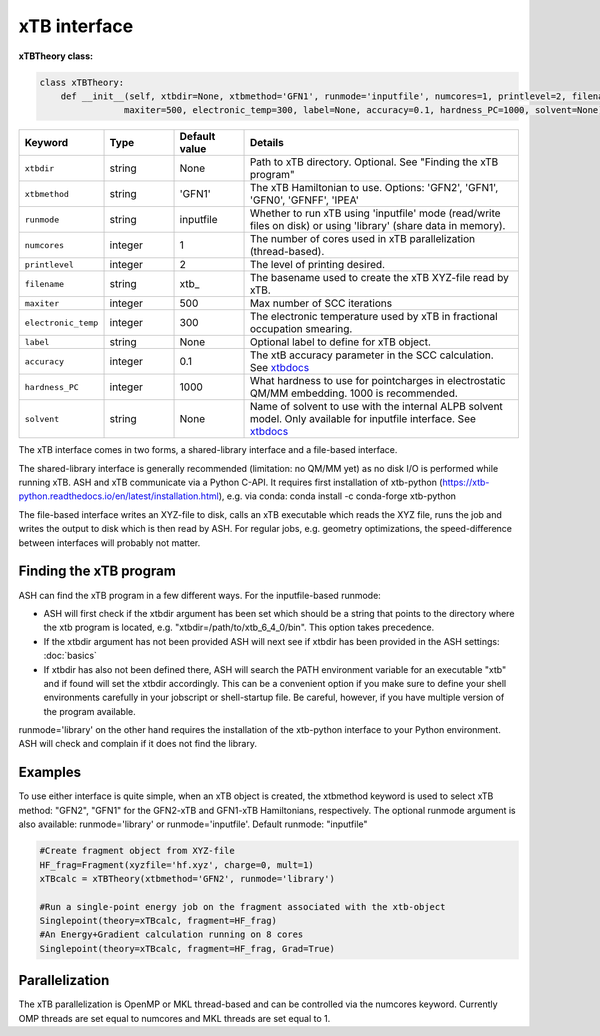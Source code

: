 xTB interface
======================================

**xTBTheory class:**

.. code-block:: python

    class xTBTheory:
        def __init__(self, xtbdir=None, xtbmethod='GFN1', runmode='inputfile', numcores=1, printlevel=2, filename='xtb_',
                    maxiter=500, electronic_temp=300, label=None, accuracy=0.1, hardness_PC=1000, solvent=None):

.. list-table::
   :widths: 15 15 15 60
   :header-rows: 1

   * - Keyword
     - Type
     - Default value
     - Details
   * - ``xtbdir``
     - string
     - None
     - Path to xTB directory. Optional. See "Finding the xTB program"
   * - ``xtbmethod``
     - string
     - 'GFN1'
     - The xTB Hamiltonian to use. Options: 'GFN2', 'GFN1', 'GFN0', 'GFNFF', 'IPEA'
   * - ``runmode``
     - string
     - inputfile
     - Whether to run xTB using 'inputfile' mode (read/write files on disk) or using 'library' (share data in memory).
   * - ``numcores``
     - integer
     - 1
     - The number of cores used in xTB parallelization (thread-based).
   * - ``printlevel``
     - integer
     - 2
     - The level of printing desired.
   * - ``filename``
     - string
     - xtb\_
     - The basename used to create the xTB XYZ-file read by xTB.
   * - ``maxiter``
     - integer
     - 500
     - Max number of SCC iterations
   * - ``electronic_temp``
     - integer
     - 300
     - The electronic temperature used by xTB in fractional occupation smearing.
   * - ``label``
     - string
     - None
     - Optional label to define for xTB object.
   * - ``accuracy``
     - integer
     - 0.1
     - The xtB accuracy parameter in the SCC calculation. See `xtbdocs <https://xtb-docs.readthedocs.io/en/latest/sp.html?highlight=accuracy#accuracy-and-iterations>`_ 
   * - ``hardness_PC``
     - integer
     - 1000
     - What hardness to use for pointcharges in electrostatic QM/MM embedding. 1000 is recommended.
   * - ``solvent``
     - string
     - None
     - Name of solvent to use with the internal ALPB solvent model. Only available for inputfile interface. See `xtbdocs <https://xtb-docs.readthedocs.io/en/latest/gbsa.html#implicit-solvation>`_ 

The xTB interface comes in two forms, a shared-library interface and a file-based interface.

The shared-library interface is generally recommended (limitation: no QM/MM yet) as no disk I/O is performed while running xTB. ASH and xTB communicate via a Python C-API.
It requires first installation of xtb-python (https://xtb-python.readthedocs.io/en/latest/installation.html), e.g. via conda: conda install -c conda-forge xtb-python

The file-based interface writes an XYZ-file to disk, calls an xTB executable which reads the XYZ file, runs the job and writes the output to disk which is then read by ASH.
For regular jobs, e.g. geometry optimizations, the speed-difference between interfaces will probably not matter.

################################
Finding the xTB program
################################

ASH can find the xTB program in a few different ways. For the inputfile-based runmode:

- ASH will first check if the xtbdir argument has been set which should be a string that points to the directory where the xtb program is located, e.g. "xtbdir=/path/to/xtb_6_4_0/bin". This option takes precedence.
- If the xtbdir argument has not been provided ASH will next see if xtbdir has been provided in the ASH settings: :doc:`basics`
- If xtbdir has also not been defined there, ASH will search the PATH environment variable for an executable "xtb" and if found will set the xtbdir accordingly. This can be a convenient option if you make sure to define your shell environments carefully in your jobscript or shell-startup file. Be careful, however, if you have multiple version of the program available.

runmode='library' on the other hand requires the installation of the xtb-python interface to your Python environment. ASH will check and complain if it does not find the library. 

################################
Examples
################################

To use either interface is quite simple, when an xTB object is created, the xtbmethod keyword is used to select xTB method: "GFN2", "GFN1" for the GFN2-xTB and GFN1-xTB Hamiltonians, respectively.
The optional runmode argument is also available: runmode='library' or runmode='inputfile'. Default runmode: "inputfile"


.. code-block:: python

    #Create fragment object from XYZ-file
    HF_frag=Fragment(xyzfile='hf.xyz', charge=0, mult=1)
    xTBcalc = xTBTheory(xtbmethod='GFN2', runmode='library')

    #Run a single-point energy job on the fragment associated with the xtb-object
    Singlepoint(theory=xTBcalc, fragment=HF_frag)
    #An Energy+Gradient calculation running on 8 cores
    Singlepoint(theory=xTBcalc, fragment=HF_frag, Grad=True)



################################
Parallelization
################################
The xTB parallelization is OpenMP or MKL thread-based and can be controlled via the numcores keyword.
Currently OMP threads are set equal to numcores and MKL threads are set equal to 1.
